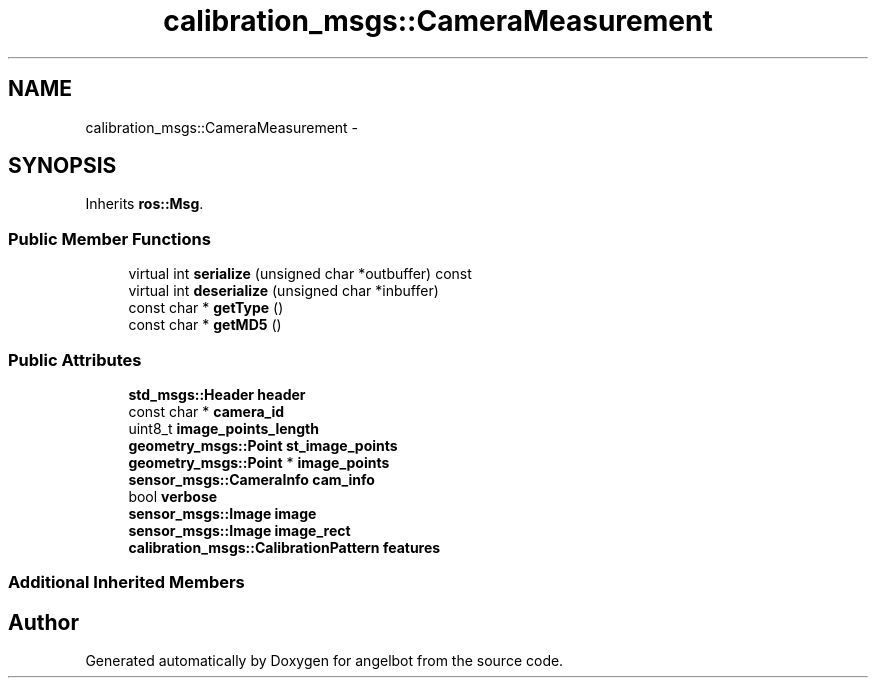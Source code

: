 .TH "calibration_msgs::CameraMeasurement" 3 "Sat Jul 9 2016" "angelbot" \" -*- nroff -*-
.ad l
.nh
.SH NAME
calibration_msgs::CameraMeasurement \- 
.SH SYNOPSIS
.br
.PP
.PP
Inherits \fBros::Msg\fP\&.
.SS "Public Member Functions"

.in +1c
.ti -1c
.RI "virtual int \fBserialize\fP (unsigned char *outbuffer) const "
.br
.ti -1c
.RI "virtual int \fBdeserialize\fP (unsigned char *inbuffer)"
.br
.ti -1c
.RI "const char * \fBgetType\fP ()"
.br
.ti -1c
.RI "const char * \fBgetMD5\fP ()"
.br
.in -1c
.SS "Public Attributes"

.in +1c
.ti -1c
.RI "\fBstd_msgs::Header\fP \fBheader\fP"
.br
.ti -1c
.RI "const char * \fBcamera_id\fP"
.br
.ti -1c
.RI "uint8_t \fBimage_points_length\fP"
.br
.ti -1c
.RI "\fBgeometry_msgs::Point\fP \fBst_image_points\fP"
.br
.ti -1c
.RI "\fBgeometry_msgs::Point\fP * \fBimage_points\fP"
.br
.ti -1c
.RI "\fBsensor_msgs::CameraInfo\fP \fBcam_info\fP"
.br
.ti -1c
.RI "bool \fBverbose\fP"
.br
.ti -1c
.RI "\fBsensor_msgs::Image\fP \fBimage\fP"
.br
.ti -1c
.RI "\fBsensor_msgs::Image\fP \fBimage_rect\fP"
.br
.ti -1c
.RI "\fBcalibration_msgs::CalibrationPattern\fP \fBfeatures\fP"
.br
.in -1c
.SS "Additional Inherited Members"


.SH "Author"
.PP 
Generated automatically by Doxygen for angelbot from the source code\&.
